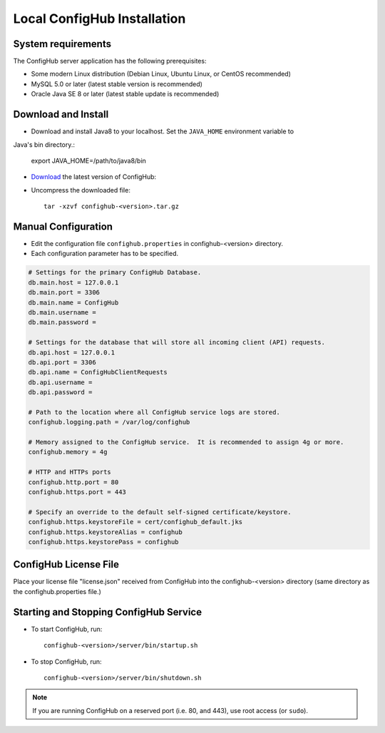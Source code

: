 .. _install:

Local ConfigHub Installation
^^^^^^^^^^^^^^^^^^^^^^^^^^^^


.. _system-requirements:

System requirements
~~~~~~~~~~~~~~~~~~~

The ConfigHub server application has the following prerequisites:

* Some modern Linux distribution (Debian Linux, Ubuntu Linux, or CentOS recommended)
* MySQL 5.0 or later (latest stable version is recommended)
* Oracle Java SE 8 or later (latest stable update is recommended)


Download and Install
~~~~~~~~~~~~~~~~~~~~

* Download and install Java8 to your localhost.  Set the ``JAVA_HOME`` environment variable to
Java's bin directory.:

   export JAVA_HOME=/path/to/java8/bin

* `Download <https://www.confighub.com/download>`_ the latest version of ConfigHub:

* Uncompress the downloaded file::

   tar -xzvf confighub-<version>.tar.gz


Manual Configuration
~~~~~~~~~~~~~~~~~~~~

* Edit the configuration file ``confighub.properties`` in confighub-<version> directory.
* Each configuration parameter has to be specified.

.. code-block:: bash

   # Settings for the primary ConfigHub Database.
   db.main.host = 127.0.0.1
   db.main.port = 3306
   db.main.name = ConfigHub
   db.main.username =
   db.main.password =

   # Settings for the database that will store all incoming client (API) requests.
   db.api.host = 127.0.0.1
   db.api.port = 3306
   db.api.name = ConfigHubClientRequests
   db.api.username =
   db.api.password =

   # Path to the location where all ConfigHub service logs are stored.
   confighub.logging.path = /var/log/confighub

   # Memory assigned to the ConfigHub service.  It is recommended to assign 4g or more.
   confighub.memory = 4g

   # HTTP and HTTPs ports
   confighub.http.port = 80
   confighub.https.port = 443

   # Specify an override to the default self-signed certificate/keystore.
   confighub.https.keystoreFile = cert/confighub_default.jks
   confighub.https.keystoreAlias = confighub
   confighub.https.keystorePass = confighub



ConfigHub License File
~~~~~~~~~~~~~~~~~~~~~~

Place your license file "license.json" received from ConfigHub into the confighub-<version> directory
(same directory as the confighub.properties file.)



Starting and Stopping ConfigHub Service
~~~~~~~~~~~~~~~~~~~~~~~~~~~~~~~~~~~~~~~

* To start ConfigHub, run::

   confighub-<version>/server/bin/startup.sh

* To stop ConfigHub, run::

   confighub-<version>/server/bin/shutdown.sh

.. note:: If you are running ConfigHub on a reserved port (i.e. 80, and 443), use root access (or ``sudo``).